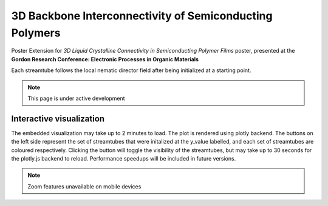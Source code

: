 3D Backbone Interconnectivity of Semiconducting Polymers
===================================

Poster Extension for *3D Liquid Crystalline Connectivity in Semiconducting
Polymer Films* poster, presented at the **Gordon Research Conference: 
Electronic Processes in Organic Materials**

Each streamtube follows the local nematic director field after being
initialized at a starting point.

.. note::

   This page is under active development

Interactive visualization
---------------------------

The embedded visualization may take up to 2 minutes to load. 
The plot is rendered using plotly backend. The buttons on the left side
represent the set of streamtubes that were initalized at the y_value
labelled, and each set of streamtubes are coloured respectively. Clicking the
button will toggle the visibility of the streamtubes, but may take up to 30 seconds
for the plotly.js backend to reload. Performance speedups will be included
in future versions.

.. note::

   Zoom features unavailable on mobile devices



.. raw:: html

   <iframe src="_static/S0_corner_streamplot_820to950by63.html" id="plotly3D" style="border:none; width: 100%; height: 100vh"></iframe>


